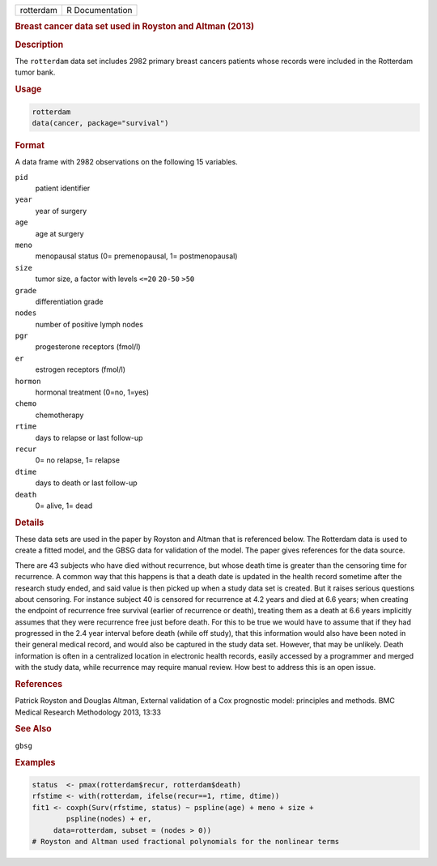 .. container::

   ========= ===============
   rotterdam R Documentation
   ========= ===============

   .. rubric:: Breast cancer data set used in Royston and Altman (2013)
      :name: rotterdam

   .. rubric:: Description
      :name: description

   The ``rotterdam`` data set includes 2982 primary breast cancers
   patients whose records were included in the Rotterdam tumor bank.

   .. rubric:: Usage
      :name: usage

   .. code:: R

      rotterdam
      data(cancer, package="survival")

   .. rubric:: Format
      :name: format

   A data frame with 2982 observations on the following 15 variables.

   ``pid``
      patient identifier

   ``year``
      year of surgery

   ``age``
      age at surgery

   ``meno``
      menopausal status (0= premenopausal, 1= postmenopausal)

   ``size``
      tumor size, a factor with levels ``<=20`` ``20-50`` ``>50``

   ``grade``
      differentiation grade

   ``nodes``
      number of positive lymph nodes

   ``pgr``
      progesterone receptors (fmol/l)

   ``er``
      estrogen receptors (fmol/l)

   ``hormon``
      hormonal treatment (0=no, 1=yes)

   ``chemo``
      chemotherapy

   ``rtime``
      days to relapse or last follow-up

   ``recur``
      0= no relapse, 1= relapse

   ``dtime``
      days to death or last follow-up

   ``death``
      0= alive, 1= dead

   .. rubric:: Details
      :name: details

   These data sets are used in the paper by Royston and Altman that is
   referenced below. The Rotterdam data is used to create a fitted
   model, and the GBSG data for validation of the model. The paper gives
   references for the data source.

   There are 43 subjects who have died without recurrence, but whose
   death time is greater than the censoring time for recurrence. A
   common way that this happens is that a death date is updated in the
   health record sometime after the research study ended, and said value
   is then picked up when a study data set is created. But it raises
   serious questions about censoring. For instance subject 40 is
   censored for recurrence at 4.2 years and died at 6.6 years; when
   creating the endpoint of recurrence free survival (earlier of
   recurrence or death), treating them as a death at 6.6 years
   implicitly assumes that they were recurrence free just before death.
   For this to be true we would have to assume that if they had
   progressed in the 2.4 year interval before death (while off study),
   that this information would also have been noted in their general
   medical record, and would also be captured in the study data set.
   However, that may be unlikely. Death information is often in a
   centralized location in electronic health records, easily accessed by
   a programmer and merged with the study data, while recurrence may
   require manual review. How best to address this is an open issue.

   .. rubric:: References
      :name: references

   Patrick Royston and Douglas Altman, External validation of a Cox
   prognostic model: principles and methods. BMC Medical Research
   Methodology 2013, 13:33

   .. rubric:: See Also
      :name: see-also

   ``gbsg``

   .. rubric:: Examples
      :name: examples

   .. code:: R

      status  <- pmax(rotterdam$recur, rotterdam$death)
      rfstime <- with(rotterdam, ifelse(recur==1, rtime, dtime))
      fit1 <- coxph(Surv(rfstime, status) ~ pspline(age) + meno + size + 
              pspline(nodes) + er,
           data=rotterdam, subset = (nodes > 0))
      # Royston and Altman used fractional polynomials for the nonlinear terms
